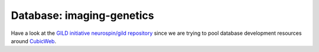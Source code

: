 Database: imaging-genetics 
==========================

Have a look at the `GILD initiative`_ `neurospin/gild repository`_ since we are trying to pool database development resources around CubicWeb_.

.. _`GILD initiative`: https://bioproj.extra.cea.fr/redmine/projects/datasharing/wiki/04_GILD_Initiative
.. _`neurospin/gild repository`: https://github.com/neurospin/gild/
.. _CubicWeb: http://www.cubicweb.org/

